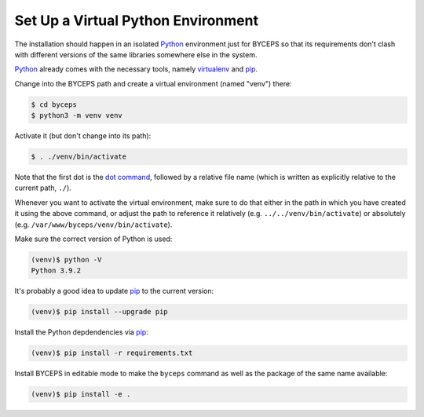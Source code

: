 Set Up a Virtual Python Environment
===================================

The installation should happen in an isolated Python_ environment just
for BYCEPS so that its requirements don't clash with different versions
of the same libraries somewhere else in the system.

Python_ already comes with the necessary tools, namely virtualenv_ and
pip_.

.. _Python: https://www.python.org/
.. _virtualenv: https://www.virtualenv.org/
.. _pip: https://www.pip-installer.org/

Change into the BYCEPS path and create a virtual environment (named
"venv") there:

.. code-block:: sh

    $ cd byceps
    $ python3 -m venv venv

Activate it (but don't change into its path):

.. code-block:: sh

    $ . ./venv/bin/activate

Note that the first dot is the `dot command`_, followed by a relative
file name (which is written as explicitly relative to the current path,
``./``).

Whenever you want to activate the virtual environment, make sure to do
that either in the path in which you have created it using the above
command, or adjust the path to reference it relatively (e.g.
``../../venv/bin/activate``) or absolutely (e.g.
``/var/www/byceps/venv/bin/activate``).

Make sure the correct version of Python is used:

.. code-block:: sh

    (venv)$ python -V
    Python 3.9.2

It's probably a good idea to update pip_ to the current version:

.. code-block:: sh

    (venv)$ pip install --upgrade pip

Install the Python depdendencies via pip_:

.. code-block:: sh

    (venv)$ pip install -r requirements.txt

Install BYCEPS in editable mode to make the ``byceps`` command as well
as the package of the same name available:

.. code-block:: sh

    (venv)$ pip install -e .

.. _dot command: https://en.wikipedia.org/wiki/Dot_(Unix)
